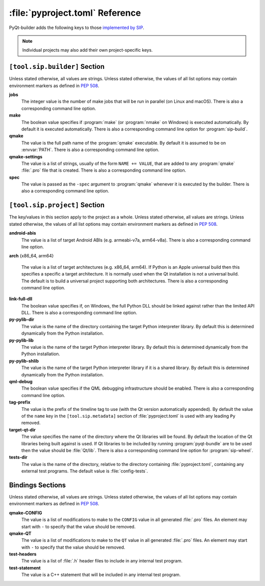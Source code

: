 :file:`pyproject.toml` Reference
================================

PyQt-builder adds the following keys to those `implemented by SIP
<https://www.riverbankcomputing.com/static/Docs/sip/pyproject_toml.html>`__.

.. note::
    Individual projects may also add their own project-specific keys.


``[tool.sip.builder]`` Section
------------------------------

Unless stated otherwise, all values are strings.  Unless stated otherwise, the
values of all list options may contain environment markers as defined in `PEP
508 <https://www.python.org/dev/peps/pep-0508/>`__.

**jobs**
    The integer value is the number of make jobs that will be run in parallel
    (on Linux and macOS).  There is also a corresponding command line option.

**make**
    The boolean value specifies if :program:`make` (or :program:`nmake` on
    Windows) is executed automatically.  By default it is executed
    automatically.  There is also a corresponding command line option for
    :program:`sip-build`.

**qmake**
    The value is the full path name of the :program:`qmake` executable.  By
    default it is assumed to be on :envvar:`PATH`.  There is also a
    corresponding command line option.

**qmake-settings**
    The value is a list of strings, usually of the form ``NAME += VALUE``, that
    are added to any :program:`qmake` :file:`.pro` file that is created.  There
    is also a corresponding command line option.

**spec**
    The value is passed as the ``-spec`` argument to :program:`qmake` whenever
    it is executed by the builder.  There is also a corresponding command line
    option.


``[tool.sip.project]`` Section
------------------------------

The key/values in this section apply to the project as a whole.  Unless stated
otherwise, all values are strings.  Unless stated otherwise, the values of all
list options may contain environment markers as defined in `PEP 508
<https://www.python.org/dev/peps/pep-0508/>`__.

**android-abis**
    The value is a list of target Android ABIs (e.g. armeabi-v7a, arm64-v8a).
    There is also a corresponding command line option.

**arch** {x86_64, arm64}

    The value is a list of target architectures (e.g. x86_64, arm64).  If
    Python is an Apple universal build then this specifies a specific a target
    architecture.  It is normally used when the Qt installation is not a
    universal build.  The default is to build a universal project supporting
    both architectures.  There is also a corresponding command line option.

**link-full-dll**
    The boolean value specifies if, on Windows, the full Python DLL should be
    linked against rather than the limited API DLL.  There is also a
    corresponding command line option.

**py-pylib-dir**
    The value is the name of the directory containing the target Python
    interpreter library.  By default this is determined dynamically from the
    Python installation.

**py-pylib-lib**
    The value is the name of the target Python interpreter library.  By default
    this is determined dynamically from the Python installation.

**py-pylib-shlib**
    The value is the name of the target Python interpreter library if it is a
    shared library.  By default this is determined dynamically from the Python
    installation.

**qml-debug**
    The boolean value specifies if the QML debugging infrastructure should be
    enabled.  There is also a corresponding command line option.

**tag-prefix**
    The value is the prefix of the timeline tag to use (with the Qt version
    automatically appended).  By default the value of the ``name`` key in the
    ``[tool.sip.metadata]`` section of :file:`pyproject.toml` is used with any
    leading ``Py`` removed.

**target-qt-dir**
    The value specifies the name of the directory where the Qt libraries will
    be found.  By default the location of the Qt libraries being built against
    is used.  If Qt libraries to be included by running :program:`pyqt-bundle`
    are to be used then the value should be :file:`Qt/lib`.  There is also a
    corresponding command line option for :program:`sip-wheel`.

**tests-dir**
    The value is the name of the directory, relative to the directory
    containing :file:`pyproject.toml`, containing any external test programs.
    The default value is :file:`config-tests`.


Bindings Sections
-----------------

Unless stated otherwise, all values are strings.  Unless stated otherwise, the
values of all list options may contain environment markers as defined in `PEP
508 <https://www.python.org/dev/peps/pep-0508/>`__.

**qmake-CONFIG**
    The value is a list of modifications to make to the ``CONFIG`` value in all
    generated :file:`.pro` files.  An element may start with ``-`` to specify
    that the value should be removed.

**qmake-QT**
    The value is a list of modifications to make to the ``QT`` value in all
    generated :file:`.pro` files.  An element may start with ``-`` to specify
    that the value should be removed.

**test-headers**
    The value is a list of :file:`.h` header files to include in any internal
    test program.

**test-statement**
    The value is a C++ statement that will be included in any internal test
    program.
